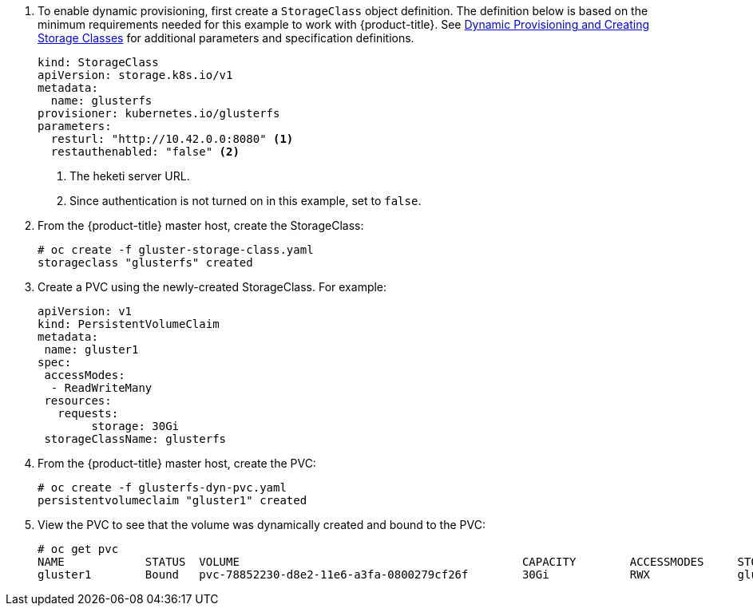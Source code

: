 . To enable dynamic provisioning, first create a `StorageClass` object
definition. The definition below is based on the minimum requirements needed
for this example to work with {product-title}. See
xref:../../install_config/persistent_storage/dynamically_provisioning_pvs.html#glusterfs[Dynamic
Provisioning and Creating Storage Classes] for additional parameters and
specification definitions.
+
[source,yaml]
----
kind: StorageClass
apiVersion: storage.k8s.io/v1
metadata:
  name: glusterfs
provisioner: kubernetes.io/glusterfs
parameters:
  resturl: "http://10.42.0.0:8080" <1>
  restauthenabled: "false" <2>
----
<1> The heketi server URL.
<2> Since authentication is not turned on in this example, set to `false`.

. From the {product-title} master host, create the StorageClass:
+
----
# oc create -f gluster-storage-class.yaml
storageclass "glusterfs" created
----

. Create a PVC using the newly-created StorageClass. For example:
+
[source,yaml]
----
apiVersion: v1
kind: PersistentVolumeClaim
metadata:
 name: gluster1
spec:
 accessModes:
  - ReadWriteMany
 resources:
   requests:
        storage: 30Gi
 storageClassName: glusterfs
----

. From the {product-title} master host, create the PVC:
+
----
# oc create -f glusterfs-dyn-pvc.yaml
persistentvolumeclaim "gluster1" created
----

. View the PVC to see that the volume was dynamically created and bound to the PVC:
+
----
# oc get pvc
NAME          	STATUS	VOLUME                                 		CAPACITY   	ACCESSMODES   	STORAGECLASS   	AGE
gluster1        Bound	pvc-78852230-d8e2-11e6-a3fa-0800279cf26f   	30Gi   		RWX       	gluster-dyn	42s
----
